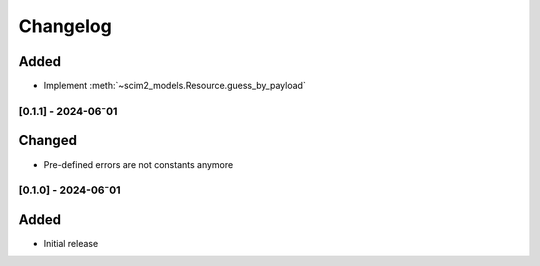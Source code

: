 Changelog
=========

Added
^^^^^

- Implement :meth:`~scim2_models.Resource.guess_by_payload`

[0.1.1] - 2024-06⁻01
--------------------

Changed
^^^^^^^

- Pre-defined errors are not constants anymore

[0.1.0] - 2024-06⁻01
--------------------

Added
^^^^^
- Initial release
